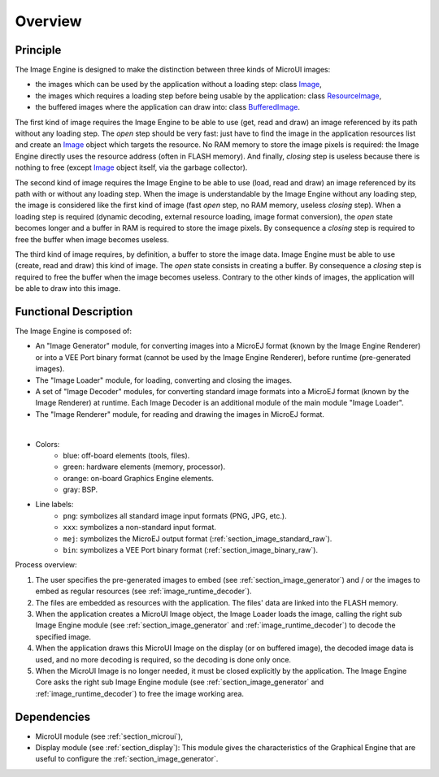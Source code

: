 
========
Overview
========

Principle
=========

The Image Engine is designed to make the distinction between three kinds of MicroUI images:

* the images which can be used by the application without a loading step: class `Image`_,
* the images which requires a loading step before being usable by the application: class `ResourceImage`_,
* the buffered images where the application can draw into: class `BufferedImage`_.

The first kind of image requires the Image Engine to be able to use (get, read and draw) an image referenced by its path without any loading step. The *open* step should be very fast: just have to find the image in the application resources list and create an `Image`_ object which targets the resource. No RAM memory to store the image pixels is required: the Image Engine directly uses the resource address (often in FLASH memory). And finally, *closing* step is useless because there is nothing to free (except `Image`_ object itself, via the garbage collector).

The second kind of image requires the Image Engine to be able to use (load, read and draw) an image referenced by its path with or without any loading step. When the image is understandable by the Image Engine without any loading step, the image is considered like the first kind of image (fast *open* step, no RAM memory, useless *closing* step). When a loading step is required (dynamic decoding, external resource loading, image format conversion), the *open* state becomes longer and a buffer in RAM is required to store the image pixels. By consequence a *closing* step is required to free the buffer when image becomes useless.

The third kind of image requires, by definition, a buffer to store the image data. Image Engine must be able to use (create, read and draw) this kind of image. The *open* state consists in creating a buffer. By consequence a *closing* step is required to free the buffer when the image becomes useless. Contrary to the other kinds of images, the application will be able to draw into this image.

.. _Image: https://repository.microej.com/javadoc/microej_5.x/apis/ej/microui/display/Image.html#
.. _ResourceImage: https://repository.microej.com/javadoc/microej_5.x/apis/ej/microui/display/ResourceImage.html#
.. _BufferedImage: https://repository.microej.com/javadoc/microej_5.x/apis/ej/microui/display/BufferedImage.html#

.. _section_image_core_process:

Functional Description
======================

The Image Engine is composed of:

* An "Image Generator" module, for converting images into a MicroEJ format (known by the Image Engine Renderer) or into a VEE Port binary format (cannot be used by the Image Engine Renderer), before runtime (pre-generated images).
* The "Image Loader" module, for loading, converting and closing the images. 
* A set of "Image Decoder" modules, for converting standard image formats into a MicroEJ format (known by the Image Renderer) at runtime. Each Image Decoder is an additional module of the main module "Image Loader".
* The "Image Renderer" module, for reading and drawing the images in MicroEJ format.

.. graphviz::

  digraph {
     
      graph [
         overlap=false
         splines=true
         nodesep=0.7
         ranksep=0.7
         bgcolor="transparent"
         center=1
      ];
      
      node [
         fixedsize=true,
         fontname="Ubuntu"
         fontsize=16
         fontcolor=dimgray
         height=1
         width=2.5
         shape=box
         fillcolor=aliceblue
         style="filled,setlinewidth(3)",
      ];
         
      edge [
         arrowsize=1
         fontsize=16
         fontname="Ubuntu"
         fontcolor=dimgray
      ];
            
      { 
         node [color="lightblue"]
         input generator
      }
      
      { 
         node [color="darkorange2"]
         loader png xxx app algo convert
      }
      
      { 
         node [color="chartreuse2"]
         rom ram ext hard gpu
      }
      
      { 
         node [color="gray"]
         bsp
      }
         
      {
         input [label="Input Files\n(png, xxx)"]
         generator [label="Image Generator"]
         loader [label="Image Loader"]
         rom [label="Flash\n(internal ROM, NOR)"]
         ext [label="External Flash\n(SDCard etc.)"]
         ram [label="RAM"]
         app [label="Image Renderer"]
         bsp [label="BSP"]
         png [label="PNG Decoder"]
         xxx [label="XXX Decoder"]
         convert [label="MEJ Converter"]
         gpu [label="GPU"]
         algo [label="Software\nAlgorithms"]
         hard  [label="Memory Buffer"]
      }         
                  
      input -> {rom ext generator} [ label = "png | xxx"]
      
      generator ->  {rom ext} [label = "png | xxx | mej | bin"]
      
      loader ->  png [label = "png"]
      loader ->  xxx [label = "xxx"]
      loader ->  convert [label = "mej"]
      {png xxx convert} ->  ram [label = "mej"]
      
      app -> bsp  [label = "mej"]
      
      rom ->  bsp [label = "bin"]
      rom ->  loader [label = "png | xxx | mej (to convert)"]
      rom -> app [label = "mej"]
      ram -> app [label = "mej"]
      
      bsp -> gpu  [label = "mej | bin"]
      bsp -> algo  [label = "mej"]
      
      ext ->  loader [label = "png | xxx | mej"]
      ext ->  bsp [label = "bin"]
      ext ->  app [label = "mej (byte @)"]
      
      {algo gpu} -> hard  [label = ""]
   }

.. force a new line

|

* Colors:
   * blue: off-board elements (tools, files).
   * green: hardware elements (memory, processor).
   * orange: on-board Graphics Engine elements.
   * gray: BSP.

* Line labels:
   * ``png``: symbolizes all standard image input formats (PNG, JPG, etc.).
   * ``xxx``: symbolizes a non-standard input format.
   * ``mej``: symbolizes the MicroEJ output format (:ref:`section_image_standard_raw`).
   * ``bin``: symbolizes a VEE Port binary format (:ref:`section_image_binary_raw`).

Process overview:

1. The user specifies the pre-generated images to embed (see
   :ref:`section_image_generator`) and / or the images to embed as
   regular resources (see :ref:`image_runtime_decoder`).

2. The files are embedded as resources with the application. The
   files' data are linked into the FLASH memory.

3. When the application creates a MicroUI Image object, the
   Image Loader loads the image, calling the right sub Image Engine
   module (see :ref:`section_image_generator` and
   :ref:`image_runtime_decoder`) to decode the specified image.

4. When the application draws this MicroUI Image on the display
   (or on buffered image), the decoded image data is used, and no more
   decoding is required, so the decoding is done only once.

5. When the MicroUI Image is no longer needed, it must be closed explicitly by the application. The Image Engine Core asks the right sub Image Engine module (see :ref:`section_image_generator` and :ref:`image_runtime_decoder`) to free the image working area.

Dependencies
============

-  MicroUI module (see :ref:`section_microui`),
-  Display module (see :ref:`section_display`): This module gives
   the characteristics of the Graphical Engine that are useful to configure the :ref:`section_image_generator`.

..
   | Copyright 2008-2023, MicroEJ Corp. Content in this space is free 
   for read and redistribute. Except if otherwise stated, modification 
   is subject to MicroEJ Corp prior approval.
   | MicroEJ is a trademark of MicroEJ Corp. All other trademarks and 
   copyrights are the property of their respective owners.